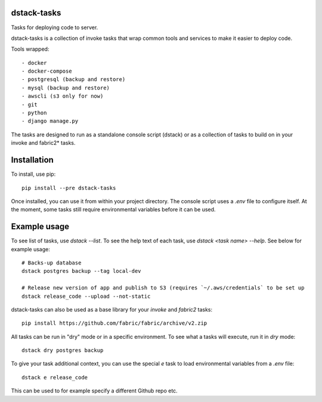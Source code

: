 dstack-tasks
------------

Tasks for deploying code to server.

dstack-tasks is a collection of invoke tasks that wrap common tools and services to make it easier to deploy code.

Tools wrapped::

    - docker
    - docker-compose
    - postgresql (backup and restore)
    - mysql (backup and restore)
    - awscli (s3 only for now)
    - git
    - python
    - django manage.py

The tasks are designed to run as a standalone console script (dstack) or as a collection of tasks to build on in
your invoke and fabric2* tasks.


Installation
------------

To install, use pip::

    pip install --pre dstack-tasks

Once installed, you can use it from within your project directory. The console script uses a `.env`
file to configure itself. At the moment, some tasks still require environmental variables before it can be used.


Example usage
-------------

To see list of tasks, use `dstack --list`. To see the help text of each task, use `dstack <task name> --help`. See below
for example usage::

    # Backs-up database
    dstack postgres backup --tag local-dev

    # Release new version of app and publish to S3 (requires `~/.aws/credentials` to be set up
    dstack release_code --upload --not-static

dstack-tasks can also be used as a base library for your `invoke` and `fabric2` tasks::

    pip install https://github.com/fabric/fabric/archive/v2.zip


All tasks can be run in "dry" mode or in a specific environment. To see what a tasks will execute, run it in `dry`
mode::

    dstack dry postgres backup

To give your task additional context, you can use the special `e` task to load environmental variables
from a `.env` file::

    dstack e release_code

This can be used to for example specify a different Github repo etc.
